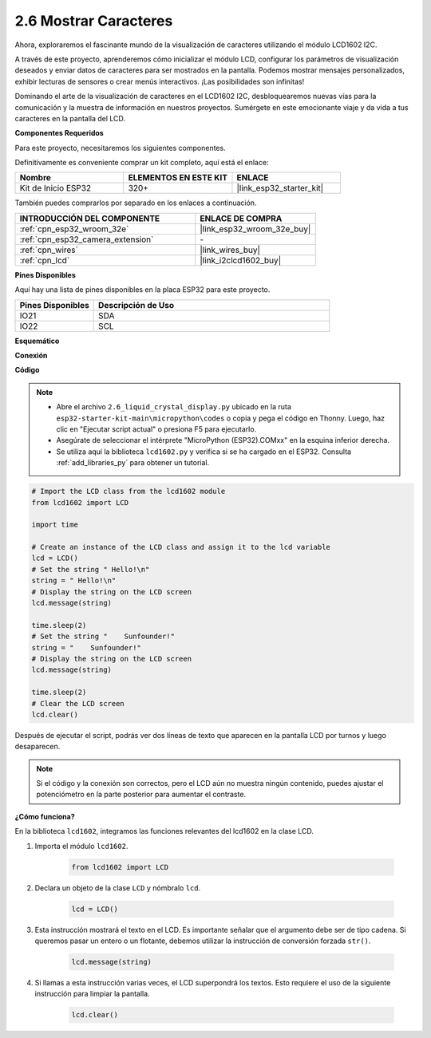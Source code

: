 .. _py_lcd1602:

2.6 Mostrar Caracteres
==================================================

Ahora, exploraremos el fascinante mundo de la visualización de caracteres utilizando el módulo LCD1602 I2C.

A través de este proyecto, aprenderemos cómo inicializar el módulo LCD, configurar los parámetros de visualización deseados y enviar datos de caracteres para ser mostrados en la pantalla. Podemos mostrar mensajes personalizados, exhibir lecturas de sensores o crear menús interactivos. ¡Las posibilidades son infinitas!

Dominando el arte de la visualización de caracteres en el LCD1602 I2C, desbloquearemos nuevas vías para la comunicación y la muestra de información en nuestros proyectos. Sumérgete en este emocionante viaje y da vida a tus caracteres en la pantalla del LCD.

**Componentes Requeridos**

Para este proyecto, necesitaremos los siguientes componentes.

Definitivamente es conveniente comprar un kit completo, aquí está el enlace:

.. list-table::
    :widths: 20 20 20
    :header-rows: 1

    *   - Nombre	
        - ELEMENTOS EN ESTE KIT
        - ENLACE
    *   - Kit de Inicio ESP32
        - 320+
        - |link_esp32_starter_kit|

También puedes comprarlos por separado en los enlaces a continuación.

.. list-table::
    :widths: 30 20
    :header-rows: 1

    *   - INTRODUCCIÓN DEL COMPONENTE
        - ENLACE DE COMPRA

    *   - :ref:`cpn_esp32_wroom_32e`
        - |link_esp32_wroom_32e_buy|
    *   - :ref:`cpn_esp32_camera_extension`
        - \-
    *   - :ref:`cpn_wires`
        - |link_wires_buy|
    *   - :ref:`cpn_lcd`
        - |link_i2clcd1602_buy|

**Pines Disponibles**

Aquí hay una lista de pines disponibles en la placa ESP32 para este proyecto.

.. list-table::
    :widths: 5 15
    :header-rows: 1

    *   - Pines Disponibles
        - Descripción de Uso

    *   - IO21
        - SDA
    *   - IO22
        - SCL
    
**Esquemático**

.. image:: ../../img/circuit/circuit_2.6_lcd.png

**Conexión**

.. image:: ../../img/wiring/2.6_i2clcd1602_bb.png
    :width: 800

**Código**

.. note::

    * Abre el archivo ``2.6_liquid_crystal_display.py`` ubicado en la ruta ``esp32-starter-kit-main\micropython\codes`` o copia y pega el código en Thonny. Luego, haz clic en "Ejecutar script actual" o presiona F5 para ejecutarlo.
    * Asegúrate de seleccionar el intérprete "MicroPython (ESP32).COMxx" en la esquina inferior derecha. 
    * Se utiliza aquí la biblioteca ``lcd1602.py`` y verifica si se ha cargado en el ESP32. Consulta :ref:`add_libraries_py` para obtener un tutorial.

.. code-block:: python

    # Import the LCD class from the lcd1602 module
    from lcd1602 import LCD

    import time

    # Create an instance of the LCD class and assign it to the lcd variable
    lcd = LCD()
    # Set the string " Hello!\n"
    string = " Hello!\n"
    # Display the string on the LCD screen
    lcd.message(string)

    time.sleep(2)
    # Set the string "    Sunfounder!"
    string = "    Sunfounder!"
    # Display the string on the LCD screen
    lcd.message(string)

    time.sleep(2)
    # Clear the LCD screen
    lcd.clear()


Después de ejecutar el script, podrás ver dos líneas de texto que aparecen en la pantalla LCD por turnos y luego desaparecen.


.. note:: 

    Si el código y la conexión son correctos, pero el LCD aún no muestra ningún contenido, puedes ajustar el potenciómetro en la parte posterior para aumentar el contraste.


**¿Cómo funciona?**

En la biblioteca ``lcd1602``, integramos las funciones relevantes del lcd1602 en la clase LCD.

#. Importa el módulo ``lcd1602``.

    .. code-block:: python

        from lcd1602 import LCD    

#. Declara un objeto de la clase ``LCD`` y nómbralo ``lcd``.

    .. code-block:: python

        lcd = LCD()

#. Esta instrucción mostrará el texto en el LCD. Es importante señalar que el argumento debe ser de tipo cadena. Si queremos pasar un entero o un flotante, debemos utilizar la instrucción de conversión forzada ``str()``.

    .. code-block:: python

        lcd.message(string)


#. Si llamas a esta instrucción varias veces, el LCD superpondrá los textos. Esto requiere el uso de la siguiente instrucción para limpiar la pantalla.

    .. code-block:: python

        lcd.clear()

